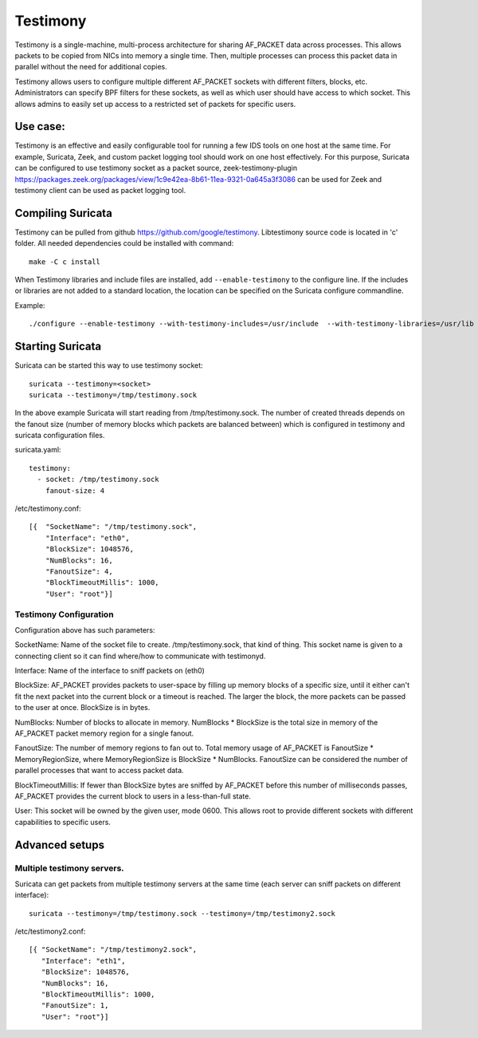 Testimony
=========

Testimony is a single-machine, multi-process architecture for sharing AF_PACKET data across processes. This allows packets to be copied from NICs into memory a single time. Then, multiple processes can process this packet data in parallel without the need for additional copies.

Testimony allows users to configure multiple different AF_PACKET sockets with different filters, blocks, etc. Administrators can specify BPF filters for these sockets, as well as which user should have access to which socket. This allows admins to easily set up access to a restricted set of packets for specific users.

Use case:
----------

Testimony is an effective and easily configurable tool for running a few IDS tools on one host at the same time. 
For example, Suricata, Zeek, and custom packet logging tool should work on one host effectively.
For this purpose, Suricata can be configured to use testimony socket as a packet source, zeek-testimony-plugin https://packages.zeek.org/packages/view/1c9e42ea-8b61-11ea-9321-0a645a3f3086 can be used for Zeek and testimony client can be used as packet logging tool. 

Compiling Suricata
------------------

Testimony can be pulled from github https://github.com/google/testimony.
Libtestimony source code is located in 'c' folder.
All needed dependencies could be installed with command::

    make -C c install 

When Testimony libraries and include files are installed, add ``--enable-testimony`` to the configure line.
If the includes or libraries are not added to a standard location, the location can
be specified on the Suricata configure commandline.

Example::

    ./configure --enable-testimony --with-testimony-includes=/usr/include  --with-testimony-libraries=/usr/lib

Starting Suricata
-----------------

Suricata can be started this way to use testimony socket:

::

    suricata --testimony=<socket>
    suricata --testimony=/tmp/testimony.sock

In the above example Suricata will start reading from /tmp/testimony.sock. The number of
created threads depends on the fanout size (number of memory blocks which packets are balanced between) which is configured in testimony and suricata configuration files.

suricata.yaml::

    testimony:
      - socket: /tmp/testimony.sock
        fanout-size: 4

/etc/testimony.conf::
    
    [{  "SocketName": "/tmp/testimony.sock",
        "Interface": "eth0",
        "BlockSize": 1048576,
        "NumBlocks": 16,
        "FanoutSize": 4,
        "BlockTimeoutMillis": 1000,
        "User": "root"}]

Testimony Configuration
~~~~~~~~~~~~~~~~~~~~~~~
Configuration above has such parameters:

SocketName: Name of the socket file to create. /tmp/testimony.sock, that kind of thing. This socket name is given to a connecting client so it can find where/how to communicate with testimonyd.

Interface: Name of the interface to sniff packets on (eth0)

BlockSize: AF_PACKET provides packets to user-space by filling up memory blocks of a specific size, until it either can't fit the next packet into the current block or a timeout is reached. The larger the block, the more packets can be passed to the user at once. BlockSize is in bytes.

NumBlocks: Number of blocks to allocate in memory. NumBlocks * BlockSize is the total size in memory of the AF_PACKET packet memory region for a single fanout.

FanoutSize: The number of memory regions to fan out to. Total memory usage of AF_PACKET is FanoutSize * MemoryRegionSize, where MemoryRegionSize is BlockSize * NumBlocks. FanoutSize can be considered the number of parallel processes that want to access packet data.

BlockTimeoutMillis: If fewer than BlockSize bytes are sniffed by AF_PACKET before this number of milliseconds passes, AF_PACKET provides the current block to users in a less-than-full state.

User: This socket will be owned by the given user, mode 0600. This allows root to provide different sockets with different capabilities to specific users.

Advanced setups
---------------

Multiple testimony servers.
~~~~~~~~~~~~~~~~~~~~~~~~~~~

Suricata can get packets from multiple testimony servers at the same time (each server can sniff packets on different interface)::

    suricata --testimony=/tmp/testimony.sock --testimony=/tmp/testimony2.sock

/etc/testimony2.conf::

    [{ "SocketName": "/tmp/testimony2.sock", 
       "Interface": "eth1",
       "BlockSize": 1048576,
       "NumBlocks": 16,
       "BlockTimeoutMillis": 1000, 
       "FanoutSize": 1, 
       "User": "root"}]